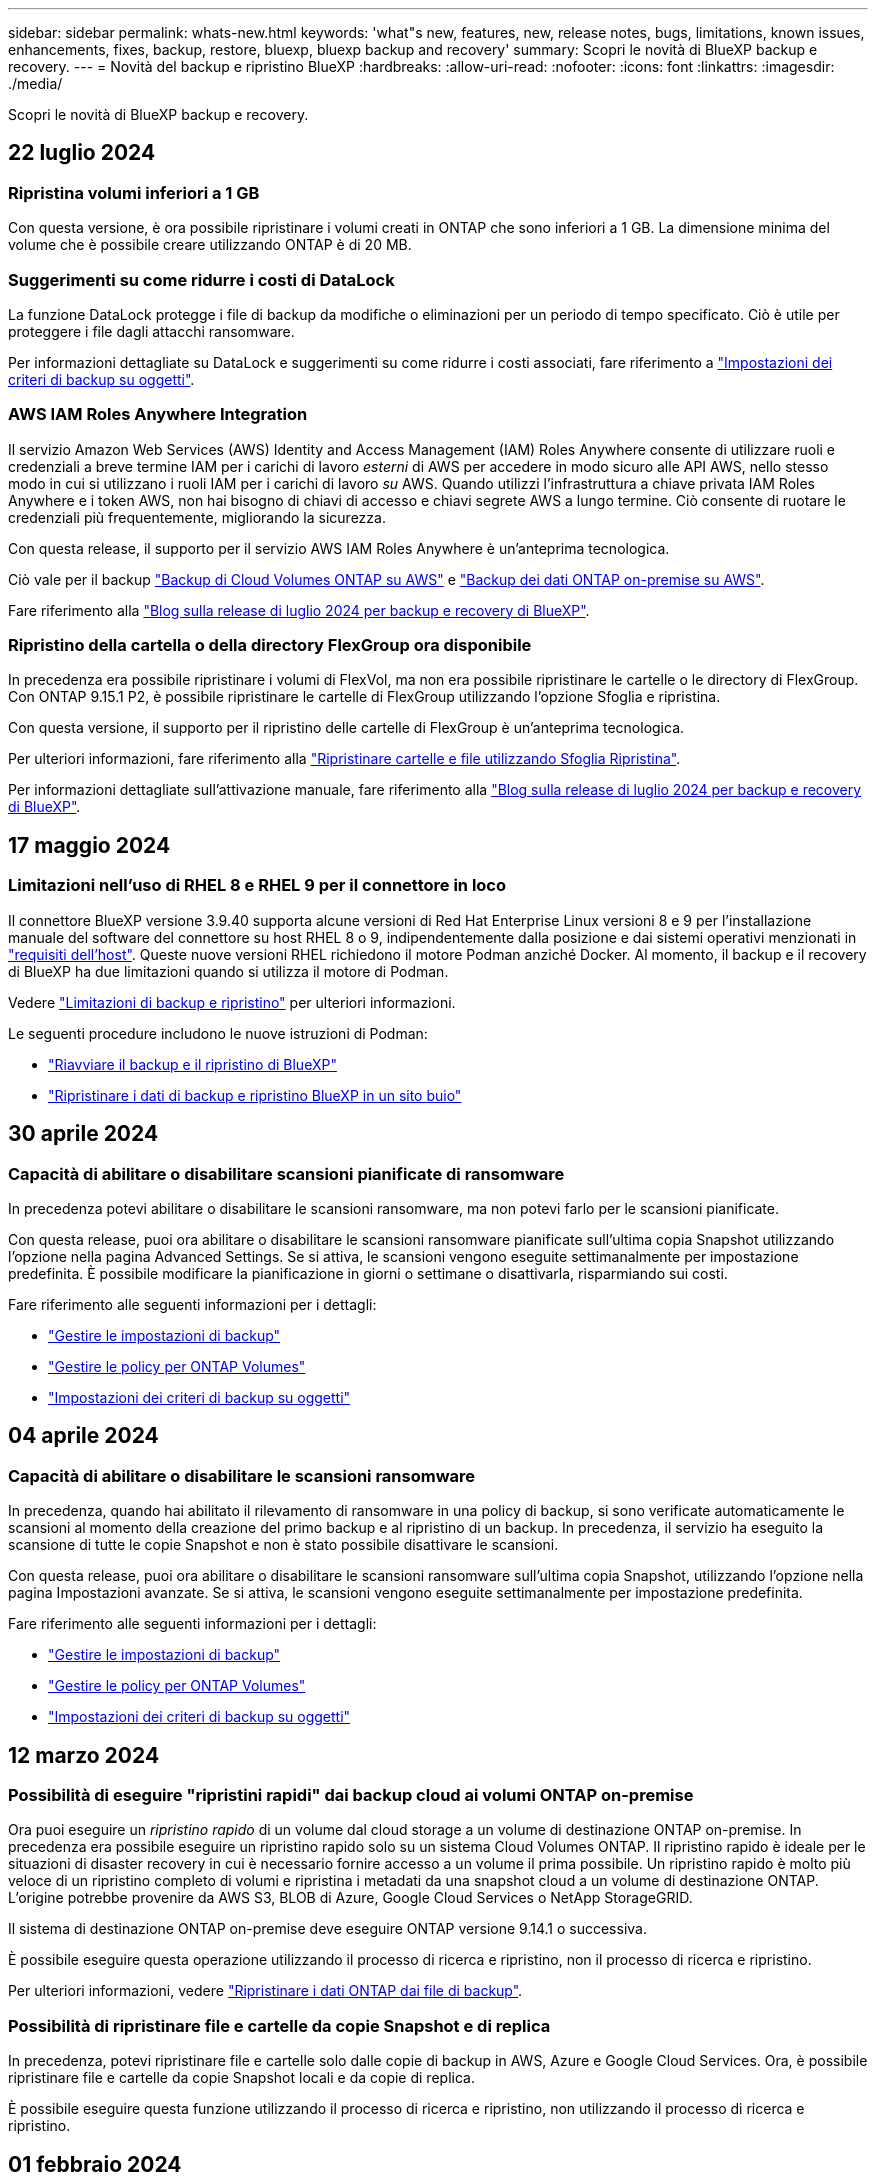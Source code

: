 ---
sidebar: sidebar 
permalink: whats-new.html 
keywords: 'what"s new, features, new, release notes, bugs, limitations, known issues, enhancements, fixes, backup, restore, bluexp, bluexp backup and recovery' 
summary: Scopri le novità di BlueXP backup e recovery. 
---
= Novità del backup e ripristino BlueXP
:hardbreaks:
:allow-uri-read: 
:nofooter: 
:icons: font
:linkattrs: 
:imagesdir: ./media/


[role="lead"]
Scopri le novità di BlueXP backup e recovery.



== 22 luglio 2024



=== Ripristina volumi inferiori a 1 GB

Con questa versione, è ora possibile ripristinare i volumi creati in ONTAP che sono inferiori a 1 GB. La dimensione minima del volume che è possibile creare utilizzando ONTAP è di 20 MB.



=== Suggerimenti su come ridurre i costi di DataLock

La funzione DataLock protegge i file di backup da modifiche o eliminazioni per un periodo di tempo specificato. Ciò è utile per proteggere i file dagli attacchi ransomware.

Per informazioni dettagliate su DataLock e suggerimenti su come ridurre i costi associati, fare riferimento a link:concept-cloud-backup-policies.html["Impostazioni dei criteri di backup su oggetti"].



=== AWS IAM Roles Anywhere Integration

Il servizio Amazon Web Services (AWS) Identity and Access Management (IAM) Roles Anywhere consente di utilizzare ruoli e credenziali a breve termine IAM per i carichi di lavoro _esterni_ di AWS per accedere in modo sicuro alle API AWS, nello stesso modo in cui si utilizzano i ruoli IAM per i carichi di lavoro _su_ AWS. Quando utilizzi l'infrastruttura a chiave privata IAM Roles Anywhere e i token AWS, non hai bisogno di chiavi di accesso e chiavi segrete AWS a lungo termine. Ciò consente di ruotare le credenziali più frequentemente, migliorando la sicurezza.

Con questa release, il supporto per il servizio AWS IAM Roles Anywhere è un'anteprima tecnologica.

Ciò vale per il backup link:task-backup-to-s3.html["Backup di Cloud Volumes ONTAP su AWS"] e link:task-backup-onprem-to-aws.html["Backup dei dati ONTAP on-premise su AWS"].

Fare riferimento alla https://community.netapp.com/t5/Tech-ONTAP-Blogs/BlueXP-Backup-and-Recovery-July-2024-Release/ba-p/453993["Blog sulla release di luglio 2024 per backup e recovery di BlueXP"].



=== Ripristino della cartella o della directory FlexGroup ora disponibile

In precedenza era possibile ripristinare i volumi di FlexVol, ma non era possibile ripristinare le cartelle o le directory di FlexGroup. Con ONTAP 9.15.1 P2, è possibile ripristinare le cartelle di FlexGroup utilizzando l'opzione Sfoglia e ripristina.

Con questa versione, il supporto per il ripristino delle cartelle di FlexGroup è un'anteprima tecnologica.

Per ulteriori informazioni, fare riferimento alla link:task-restore-backups-ontap.html#restore-folders-and-files-using-browse-restore["Ripristinare cartelle e file utilizzando Sfoglia  Ripristina"].

Per informazioni dettagliate sull'attivazione manuale, fare riferimento alla https://community.netapp.com/t5/Tech-ONTAP-Blogs/BlueXP-Backup-and-Recovery-July-2024-Release/ba-p/453993["Blog sulla release di luglio 2024 per backup e recovery di BlueXP"].



== 17 maggio 2024



=== Limitazioni nell'uso di RHEL 8 e RHEL 9 per il connettore in loco

Il connettore BlueXP versione 3.9.40 supporta alcune versioni di Red Hat Enterprise Linux versioni 8 e 9 per l'installazione manuale del software del connettore su host RHEL 8 o 9, indipendentemente dalla posizione e dai sistemi operativi menzionati in https://docs.netapp.com/us-en/bluexp-setup-admin/task-prepare-private-mode.html#step-3-review-host-requirements["requisiti dell'host"^]. Queste nuove versioni RHEL richiedono il motore Podman anziché Docker. Al momento, il backup e il recovery di BlueXP ha due limitazioni quando si utilizza il motore di Podman.

Vedere https://docs.netapp.com/us-en/bluexp-backup-recovery/reference-limitations.html["Limitazioni di backup e ripristino"] per ulteriori informazioni.

Le seguenti procedure includono le nuove istruzioni di Podman:

* https://docs.netapp.com/us-en/bluexp-backup-recovery/reference-restart-backup.html["Riavviare il backup e il ripristino di BlueXP"]
* https://docs.netapp.com/us-en/bluexp-backup-recovery/reference-backup-cbs-db-in-dark-site.html["Ripristinare i dati di backup e ripristino BlueXP in un sito buio"]




== 30 aprile 2024



=== Capacità di abilitare o disabilitare scansioni pianificate di ransomware

In precedenza potevi abilitare o disabilitare le scansioni ransomware, ma non potevi farlo per le scansioni pianificate.

Con questa release, puoi ora abilitare o disabilitare le scansioni ransomware pianificate sull'ultima copia Snapshot utilizzando l'opzione nella pagina Advanced Settings. Se si attiva, le scansioni vengono eseguite settimanalmente per impostazione predefinita. È possibile modificare la pianificazione in giorni o settimane o disattivarla, risparmiando sui costi.

Fare riferimento alle seguenti informazioni per i dettagli:

* https://docs.netapp.com/us-en/bluexp-backup-recovery/task-manage-backup-settings-ontap.html["Gestire le impostazioni di backup"]
* https://docs.netapp.com/us-en/bluexp-backup-recovery/task-create-policies-ontap.html["Gestire le policy per ONTAP Volumes"]
* https://docs.netapp.com/us-en/bluexp-backup-recovery/concept-cloud-backup-policies.html["Impostazioni dei criteri di backup su oggetti"]




== 04 aprile 2024



=== Capacità di abilitare o disabilitare le scansioni ransomware

In precedenza, quando hai abilitato il rilevamento di ransomware in una policy di backup, si sono verificate automaticamente le scansioni al momento della creazione del primo backup e al ripristino di un backup. In precedenza, il servizio ha eseguito la scansione di tutte le copie Snapshot e non è stato possibile disattivare le scansioni.

Con questa release, puoi ora abilitare o disabilitare le scansioni ransomware sull'ultima copia Snapshot, utilizzando l'opzione nella pagina Impostazioni avanzate. Se si attiva, le scansioni vengono eseguite settimanalmente per impostazione predefinita.

Fare riferimento alle seguenti informazioni per i dettagli:

* https://docs.netapp.com/us-en/bluexp-backup-recovery/task-manage-backup-settings-ontap.html["Gestire le impostazioni di backup"]
* https://docs.netapp.com/us-en/bluexp-backup-recovery/task-create-policies-ontap.html["Gestire le policy per ONTAP Volumes"]
* https://docs.netapp.com/us-en/bluexp-backup-recovery/concept-cloud-backup-policies.html["Impostazioni dei criteri di backup su oggetti"]




== 12 marzo 2024



=== Possibilità di eseguire "ripristini rapidi" dai backup cloud ai volumi ONTAP on-premise

Ora puoi eseguire un _ripristino rapido_ di un volume dal cloud storage a un volume di destinazione ONTAP on-premise. In precedenza era possibile eseguire un ripristino rapido solo su un sistema Cloud Volumes ONTAP. Il ripristino rapido è ideale per le situazioni di disaster recovery in cui è necessario fornire accesso a un volume il prima possibile. Un ripristino rapido è molto più veloce di un ripristino completo di volumi e ripristina i metadati da una snapshot cloud a un volume di destinazione ONTAP. L'origine potrebbe provenire da AWS S3, BLOB di Azure, Google Cloud Services o NetApp StorageGRID.

Il sistema di destinazione ONTAP on-premise deve eseguire ONTAP versione 9.14.1 o successiva.

È possibile eseguire questa operazione utilizzando il processo di ricerca e ripristino, non il processo di ricerca e ripristino.

Per ulteriori informazioni, vedere https://docs.netapp.com/us-en/bluexp-backup-recovery/task-restore-backups-ontap.html["Ripristinare i dati ONTAP dai file di backup"].



=== Possibilità di ripristinare file e cartelle da copie Snapshot e di replica

In precedenza, potevi ripristinare file e cartelle solo dalle copie di backup in AWS, Azure e Google Cloud Services. Ora, è possibile ripristinare file e cartelle da copie Snapshot locali e da copie di replica.

È possibile eseguire questa funzione utilizzando il processo di ricerca e ripristino, non utilizzando il processo di ricerca e ripristino.



== 01 febbraio 2024



=== Miglioramenti al backup e recovery di BlueXP per Virtual Machine

* Supporta il ripristino di macchine virtuali in una posizione alternativa
* Supporto per la mancata protezione dei datastore




== 15 dicembre 2023



=== Report disponibili per le copie Snapshot locali e di replica

In precedenza, era possibile generare report solo sulle copie di backup. Adesso puoi creare report sulle copie Snapshot locali e sulle copie Snapshot di replica.

Con questi rapporti, è possibile effettuare le seguenti operazioni:

* Assicurati che i dati critici siano protetti in base alla tua politica organizzativa.
* Accertarsi che i backup siano stati eseguiti correttamente per un gruppo di volumi.
* Offri una prova della protezione sui dati di produzione.


Fare riferimento a. https://docs.netapp.com/us-en/bluexp-backup-recovery/task-report-inventory.html["Report sulla copertura per la data Protection"].



=== Tagging personalizzato disponibile sui volumi per l'ordinamento e il filtraggio

Ora puoi aggiungere tag personalizzati ai volumi a partire da ONTAP 9.13.1 in modo da raggruppare i volumi all'interno e tra gli ambienti di lavoro. In questo modo, puoi ordinare i volumi nelle pagine dell'interfaccia utente di backup e recovery di BlueXP e filtrarli nei report.



=== Backup del catalogo conservati per 30 giorni

In precedenza, Catalog.zip backup venivano conservati per 7 giorni. Ora, sono conservati per 30 giorni.

Fare riferimento a. https://docs.netapp.com/us-en/bluexp-backup-recovery/reference-backup-cbs-db-in-dark-site.html["Ripristina i dati di backup e recovery di BlueXP nei siti oscuri"].



== 23 ottobre 2023



=== creazione del criterio di backup 3-2-1 durante l'attivazione del backup

In precedenza, era necessario creare criteri personalizzati prima di avviare una snapshot, una replica o un backup. Ora puoi creare una policy durante il processo di attivazione del backup utilizzando l'interfaccia utente di backup e recovery di BlueXP.

https://docs.netapp.com/us-en/bluexp-backup-recovery/task-create-policies-ontap.html["Ulteriori informazioni sulle politiche"].



=== Supporto del ripristino rapido on-demand dei volumi ONTAP

Il backup e recovery di BlueXP ora permette di eseguire un "ripristino rapido" di un volume dal cloud storage a un sistema Cloud Volumes ONTAP. Il ripristino rapido è ideale per le situazioni di disaster recovery in cui è necessario fornire accesso a un volume il prima possibile. Un ripristino rapido ripristina i metadati dal file di backup a un volume invece di ripristinare l'intero file di backup.

Il sistema di destinazione Cloud Volumes ONTAP deve eseguire ONTAP versione 9.13.0 o successiva. https://docs.netapp.com/us-en/bluexp-backup-recovery/task-restore-backups-ontap.html["Ulteriori informazioni sul ripristino dei dati"].

Inoltre, il monitoraggio dei processi di backup e ripristino di BlueXP mostra informazioni sullo stato di avanzamento dei processi di ripristino rapido.



=== Supporto per i processi pianificati in Job Monitor

Il monitoraggio del processo di backup e recovery di BlueXP, in precedenza, ha monitorato processi di backup e ripristino pianificati da volume a archivio oggetti, ma non processi di snapshot, replica, backup e ripristino locali pianificati tramite l'interfaccia utente o l'API.

Il monitoraggio dei processi di backup e ripristino di BlueXP include ora i processi pianificati per Snapshot locali, repliche e backup sullo storage a oggetti.

https://docs.netapp.com/us-en/bluexp-backup-recovery/task-monitor-backup-jobs.html["Ulteriori informazioni su Job Monitor aggiornato"].



== 13 ottobre 2023



=== Miglioramenti al backup e ripristino BlueXP per le applicazioni (nativo del cloud)

* Database Microsoft SQL Server
+
** Supporta backup, ripristino e recovery di database Microsoft SQL Server che risiedono in Amazon FSX per NetApp ONTAP
** Tutte le operazioni sono supportate solo tramite API REST.


* Sistemi SAP HANA
+
** Durante l'aggiornamento del sistema, il montaggio e la disinstallazione automatici dei volumi vengono eseguiti utilizzando workflow e non script
** Supporta aggiunta, rimozione, modifica, eliminazione, manutenzione, e l'aggiornamento dell'host plug-in utilizzando l'interfaccia utente






=== Miglioramenti al backup e ripristino BlueXP per le applicazioni (ibrido)

* Supporto del blocco dei dati e della protezione da ransomware
* Supporta lo spostamento dei backup da StorageGRID a Tier di archiviazione
* Supporta il backup dei dati delle applicazioni MongoDB, MySQL e PostgreSQL dai sistemi ONTAP on-premise ad Amazon Web Services, Microsoft Azure, Google Cloud Platform e StorageGRID. È possibile ripristinare i dati quando necessario.




=== Miglioramenti al backup e recovery di BlueXP per Virtual Machine

* Supporto per il modello di distribuzione proxy del connettore




== 11 settembre 2023



=== Nuova gestione delle policy per i dati ONTAP

Questa versione include la possibilità, all'interno dell'interfaccia utente, di creare policy Snapshot personalizzate, policy di replica e policy per i backup sullo storage a oggetti per i dati ONTAP.

https://docs.netapp.com/us-en/bluexp-backup-recovery/task-create-policies-ontap.html["Ulteriori informazioni sulle politiche"].



=== Supporto del ripristino di file e cartelle dai volumi nello storage a oggetti ONTAP S3

In precedenza, non era possibile ripristinare file e cartelle utilizzando la funzione "Sfoglia e ripristina" quando veniva eseguito il backup dei volumi nello storage a oggetti ONTAP S3. Questa versione elimina tale restrizione.

https://docs.netapp.com/us-en/bluexp-backup-recovery/task-restore-backups-ontap.html["Ulteriori informazioni sul ripristino dei dati"].



=== Possibilità di archiviare immediatamente i dati di backup invece della prima scrittura su storage standard

Ora puoi inviare immediatamente i file di backup allo storage di archiviazione invece di scrivere i dati su un cloud storage standard. Ciò risulta particolarmente utile per gli utenti che raramente hanno bisogno di accedere ai dati da backup del cloud o per gli utenti che stanno sostituendo un ambiente di backup su nastro.



=== Supporto aggiuntivo per il backup e il ripristino di volumi SnapLock

Il backup e ripristino ora può eseguire il backup dei volumi FlexVol e FlexGroup configurati utilizzando le modalità SnapLock Compliance o SnapLock Enterprise Protection. Per supportare questo tipo di supporto, i cluster devono eseguire ONTAP 9,14 o versione successiva. Il backup dei volumi FlexVol utilizzando la modalità SnapLock Enterprise è supportato a partire dalla versione ONTAP 9.11.1. Le release precedenti di ONTAP non supportano il backup di volumi di protezione SnapLock.

https://docs.netapp.com/us-en/bluexp-backup-recovery/concept-ontap-backup-to-cloud.html["Scopri di più sulla protezione dei dati di ONTAP"].



== 1 agosto 2023

[IMPORTANT]
====
* A causa di un importante miglioramento della sicurezza, il connettore ora richiede l'accesso a Internet outbound a un endpoint aggiuntivo per gestire le risorse di backup e ripristino all'interno dell'ambiente cloud pubblico. Se questo endpoint non è stato aggiunto all'elenco "consentito" del firewall, nell'interfaccia utente viene visualizzato un errore relativo a "Servizio non disponibile" o "Impossibile determinare lo stato del servizio":
+
\https://netapp-cloud-account.auth0.com

* Quando utilizzi il pacchetto "CVO Professional" per integrare backup e recovery di Cloud Volumes ONTAP e BlueXP, è necessaria un'iscrizione PAYGO per backup e recovery. Questo non era necessario in passato. Non verranno addebitati costi per l'abbonamento di backup e recovery ai sistemi Cloud Volumes ONTAP idonei, tuttavia tali costi sono necessari durante la configurazione del backup su nuovi volumi.


====


=== È stato aggiunto il supporto per il backup dei volumi nei bucket su sistemi ONTAP S3-configurati

Ora puoi utilizzare un sistema ONTAP che è stato configurato per Simple Storage Service (S3) per eseguire il backup dei volumi nello storage a oggetti. Questo è supportato sia per i sistemi ONTAP on-premise che per i sistemi Cloud Volumes ONTAP. Questa configurazione è supportata in implementazioni cloud e in sedi interne senza accesso a Internet (distribuzione in modalità "privata").

https://docs.netapp.com/us-en/bluexp-backup-recovery/task-backup-onprem-to-ontap-s3.html["Scopri di più"].



=== Ora è possibile includere le istantanee esistenti da un volume protetto nei file di backup

In passato, era possibile includere copie Snapshot esistenti dai volumi in lettura e scrittura del file di backup iniziale nello storage a oggetti (invece di iniziare con la copia Snapshot più recente). Le copie Snapshot esistenti da volumi di sola lettura (volumi di data Protection) non sono state incluse nel file di backup. Ora puoi scegliere di includere copie Snapshot meno recenti nel file di backup per i volumi "DP".

La procedura guidata di backup visualizza un prompt alla fine della procedura di backup in cui è possibile selezionare queste "istantanee esistenti".



=== Il backup e recovery di BlueXP non supporta più il backup automatico dei volumi aggiunti in futuro

In precedenza era possibile selezionare una casella della procedura guidata di backup per applicare il criterio di backup selezionato a tutti i volumi futuri aggiunti al cluster. Questa funzione è stata rimossa in base al feedback dell'utente e alla mancanza di utilizzo di questa funzione. Sarà necessario abilitare manualmente i backup per tutti i nuovi volumi aggiunti al cluster.



=== La pagina monitoraggio processi è stata aggiornata con nuove funzioni

La pagina Job Monitoring fornisce ora ulteriori informazioni relative alla strategia di backup 3-2-1. Il servizio fornisce inoltre notifiche di avviso aggiuntive relative alla strategia di backup.

Il filtro del tipo "ciclo di vita di backup" è stato rinominato "conservazione". Utilizzare questo filtro per tenere traccia del ciclo di vita del backup e per identificare la scadenza di tutte le copie di backup. Il tipo di lavoro "conservazione" acquisisce tutti i processi di eliminazione Snapshot avviati su un volume protetto dal backup e recovery di BlueXP.

https://docs.netapp.com/us-en/bluexp-backup-recovery/task-monitor-backup-jobs.html["Ulteriori informazioni su Job Monitor aggiornato"].



== 6 luglio 2023



=== Il backup e ripristino di BlueXP include ora la possibilità di pianificare e creare copie Snapshot e volumi replicati

Il backup e ripristino BlueXP consente ora di implementare una strategia 3-2-1 in cui è possibile avere 3 copie dei dati di origine su 2 sistemi storage diversi e 1 copia nel cloud. Dopo l'attivazione, si avrà a disposizione:

* Copia Snapshot del volume sul sistema di origine
* Volume replicato su un sistema storage diverso
* Backup del volume nello storage a oggetti


https://docs.netapp.com/us-en/bluexp-backup-recovery/concept-protection-journey.html["Scopri di più sulle nuove funzionalità di backup e ripristino a spettro completo"].

Questa nuova funzionalità si applica anche alle operazioni di recovery. È possibile eseguire operazioni di ripristino da una copia Snapshot, da un volume replicato o da un file di backup nel cloud. In questo modo è possibile scegliere il file di backup che soddisfa i requisiti di ripristino, inclusi costi e velocità di ripristino.

Si noti che questa nuova funzionalità e l'interfaccia utente sono supportate solo per i cluster che eseguono ONTAP 9.8 o versione successiva. Se il cluster dispone di una versione precedente del software, è possibile continuare a utilizzare la versione precedente di backup e ripristino di BlueXP. Tuttavia, si consiglia di eseguire l'aggiornamento a una versione supportata di ONTAP per ottenere le funzionalità e le funzionalità più recenti. Per continuare a utilizzare la versione precedente del software, attenersi alla seguente procedura:

. Dalla scheda *Volumes* (volumi), selezionare *Backup Settings* (Impostazioni di backup).
. Dalla pagina _Backup Settings_, fare clic sul pulsante di opzione *Visualizza la versione precedente di backup e ripristino di BlueXP*.
+
Quindi, puoi gestire i cluster meno recenti utilizzando la versione precedente del software.





=== Possibilità di creare un container di storage per il backup sullo storage a oggetti

Per impostazione predefinita, quando si creano file di backup nello storage a oggetti, il servizio di backup e ripristino crea i bucket nello storage a oggetti. È possibile creare autonomamente i bucket se si desidera utilizzare un determinato nome o assegnare proprietà speciali. Se si desidera creare un bucket personalizzato, è necessario crearlo prima di avviare l'attivazione guidata. https://docs.netapp.com/us-en/bluexp-backup-recovery/concept-protection-journey.html#do-you-want-to-create-your-own-object-storage-container["Scopri come creare i bucket di storage a oggetti"].

Questa funzionalità non è attualmente supportata quando si creano file di backup su sistemi StorageGRID.



== 04 luglio 2023



=== Miglioramenti al backup e ripristino BlueXP per le applicazioni (nativo del cloud)

* Sistemi SAP HANA
+
** Supporta il ripristino di connessione e copia di volumi non dati e volumi non dati globali con protezione secondaria Azure NetApp Files


* Database Oracle
+
** Supporta il ripristino dei database Oracle su Azure NetApp Files in una posizione alternativa
** Supporta la catalogazione di Oracle Recovery Manager (RMAN) dei backup dei database Oracle su Azure NetApp Files
** Consente di impostare l'host del database in modalità di manutenzione per eseguire le attività di manutenzione






=== Miglioramenti al backup e ripristino BlueXP per le applicazioni (ibrido)

* Supporta il ripristino in una posizione alternativa
* Consente di montare backup di database Oracle
* Supporta lo spostamento dei backup da GCP a Tier di archiviazione




=== Miglioramenti al backup e ripristino BlueXP per macchine virtuali (ibrido)

* Supporta la protezione di datastore di tipo NFS e VMFS
* Consente di annullare la registrazione del plug-in SnapCenter per l'host VMware vSphere
* Supporta il refresh e il rilevamento di datastore e backup più recenti




== 5 giugno 2023



=== È possibile eseguire il backup e la protezione dei volumi FlexGroup utilizzando DataLock e la protezione ransomware

I criteri di backup per i volumi FlexGroup possono ora utilizzare la protezione DataLock e ransomware quando il cluster esegue ONTAP 9.13.1 o superiore.



=== Nuove funzionalità di reporting

È ora disponibile una scheda Report in cui è possibile generare un report di Backup Inventory, che include tutti i backup per un account specifico, un ambiente di lavoro o un inventario SVM. È inoltre possibile creare un report Data Protection Job Activity, che fornisce informazioni sulle operazioni di Snapshot, backup, clonazione e ripristino che possono essere utili per il monitoraggio dei contratti di servizio. Fare riferimento a. https://docs.netapp.com/us-en/bluexp-backup-recovery/task-report-inventory.html["Report sulla copertura per la data Protection"].



=== Miglioramenti di Job Monitor

È ora possibile rivedere il _ciclo di vita del backup_ come tipo di lavoro nella pagina Job Monitor, per tenere traccia dell'intero ciclo di vita del backup. È inoltre possibile visualizzare i dettagli di tutte le operazioni nella timeline di BlueXP. Fare riferimento a. https://docs.netapp.com/us-en/bluexp-backup-recovery/task-monitor-backup-jobs.html["Monitorare lo stato dei processi di backup e ripristino"].



=== Avviso di notifica aggiuntivo per etichette di policy non corrispondenti

È stato aggiunto un nuovo avviso di backup: "I file di backup non sono stati creati perché le etichette dei criteri Snapshot non corrispondono". Se la _label_ definita in un criterio di backup non ha un'etichetta _corrispondente_ nel criterio Snapshot, non verrà creato alcun file di backup. Per aggiungere l'etichetta mancante al criterio Snapshot del volume, è necessario utilizzare Gestione di sistema o l'interfaccia utente di ONTAP.

https://docs.netapp.com/us-en/bluexp-backup-recovery/task-monitor-backup-jobs.html#review-backup-and-restore-alerts-in-the-bluexp-notification-center["Esaminare tutti gli avvisi che il backup e ripristino BlueXP può inviare"].



=== Backup automatico dei file critici di backup e ripristino BlueXP in siti bui

Quando si utilizza il backup e ripristino BlueXP in un sito senza accesso a Internet, noto come implementazione in "modalità privata", le informazioni di backup e ripristino di BlueXP vengono memorizzate solo sul sistema di connessione locale. Questa nuova funzionalità esegue automaticamente il backup dei dati critici di backup e ripristino di BlueXP su un bucket del sistema StorageGRID connesso, in modo da poter ripristinare questi dati su un nuovo connettore, se necessario. https://docs.netapp.com/us-en/bluexp-backup-recovery/reference-backup-cbs-db-in-dark-site.html["Scopri di più"]



== 8 maggio 2023



=== Le operazioni di ripristino a livello di cartella sono ora supportate dallo storage di archiviazione e dai backup bloccati

Se un file di backup è stato configurato con la protezione DataLock & ransomware o se il file di backup risiede nello storage di archiviazione, ora le operazioni di ripristino a livello di cartella sono supportate se il cluster esegue ONTAP 9.13.1 o superiore.



=== Le chiavi gestite dal cliente per più aree e progetti sono supportate quando si esegue il backup dei volumi su Google Cloud

Ora puoi scegliere un bucket che si trova in un progetto diverso rispetto al progetto delle chiavi di crittografia gestite dal cliente (CMEK). https://docs.netapp.com/us-en/bluexp-backup-recovery/task-backup-onprem-to-gcp.html#preparing-google-cloud-storage-for-backups["Scopri di più sulla configurazione delle tue chiavi di crittografia gestite dal cliente"].



=== Le regioni AWS China sono ora supportate per i file di backup

Le regioni AWS China Pechino (cn-North-1) e Ningxia (cn-Nordovest-1) sono ora supportate come destinazioni per i file di backup se il cluster esegue ONTAP 9.12.1 o superiore.

Si noti che i criteri IAM assegnati al connettore BlueXP devono modificare il nome risorsa AWS "arn" in tutte le sezioni _Resource_ da "aws" a "aws-cn", ad esempio "arn:aws-cn:s3:::netapp-backup-*". Vedere https://docs.netapp.com/us-en/bluexp-backup-recovery/task-backup-to-s3.html["Backup dei dati Cloud Volumes ONTAP su Amazon S3"] e. https://docs.netapp.com/us-en/bluexp-backup-recovery/task-backup-onprem-to-aws.html["Backup dei dati ONTAP on-premise su Amazon S3"] per ulteriori informazioni.



=== Miglioramenti di Job Monitor

I processi avviati dal sistema, come le operazioni di backup in corso, sono ora disponibili nella scheda *monitoraggio del processo* per i sistemi ONTAP on-premise che eseguono ONTAP 9.13.1 o versione successiva. Le versioni precedenti di ONTAP visualizzano solo i processi avviati dall'utente.



== 14 aprile 2023



=== Miglioramenti al backup e ripristino BlueXP per le applicazioni (nativo del cloud)

* Database SAP HANA
+
** Supporta l'aggiornamento del sistema basato su script
** Supporta Single-file-Snapshot-Restore se è configurato il backup Azure NetApp Files
** Supporta l'upgrade del plug-in


* Database Oracle
+
** Miglioramenti all'implementazione del plug-in attraverso la semplificazione della configurazione utente sudo non root
** Supporta l'upgrade del plug-in
** Supporta il rilevamento automatico e la protezione basata su policy dei database Oracle su Azure NetApp Files
** Supporta il ripristino del database Oracle nella posizione originale con ripristino granulare






=== Miglioramenti al backup e ripristino BlueXP per le applicazioni (ibrido)

* Il backup e ripristino BlueXP per le applicazioni (ibrido) è basato sul piano di controllo SaaS
* Sono state modificate le API REST ibride per allinearle alle API native del cloud.
* Supporta la notifica via email




== 4 aprile 2023



=== Possibilità di eseguire il backup dei dati nel cloud dai sistemi Cloud Volumes ONTAP in modalità "limitata"

Ora è possibile eseguire il backup dei dati dai sistemi Cloud Volumes ONTAP installati nelle aree commerciali AWS, Azure e GCP in "modalità limitata". Ciò richiede l'installazione del connettore nella regione commerciale "limitata". https://docs.netapp.com/us-en/bluexp-setup-admin/concept-modes.html["Scopri di più sulle modalità di implementazione di BlueXP"^]. Vedere https://docs.netapp.com/us-en/bluexp-backup-recovery/task-backup-to-s3.html["Backup dei dati Cloud Volumes ONTAP su Amazon S3"] e. https://docs.netapp.com/us-en/bluexp-backup-recovery/task-backup-to-azure.html["Backup dei dati Cloud Volumes ONTAP in Azure Blob"].



=== Possibilità di eseguire il backup dei volumi ONTAP on-premise su ONTAP S3 utilizzando l'API

Le nuove funzionalità delle API consentono di eseguire il backup delle snapshot dei volumi in ONTAP S3 utilizzando il backup e ripristino BlueXP. Questa funzionalità è attualmente disponibile solo per i sistemi ONTAP on-premise. Per istruzioni dettagliate, consulta il blog https://community.netapp.com/t5/Tech-ONTAP-Blogs/BlueXP-Backup-and-Recovery-Feature-Blog-April-23-Updates/ba-p/443075#toc-hId--846533830["Integrazione con ONTAP S3 come destinazione"^].



=== Possibilità di modificare l'aspetto della ridondanza di zona dell'account di storage Azure da LRS a ZRS

Quando si creano backup dai sistemi Cloud Volumes ONTAP allo storage Azure, per impostazione predefinita, il backup e ripristino BlueXP esegue il provisioning del container Blob con ridondanza locale (LRS) per l'ottimizzazione dei costi. È possibile modificare questa impostazione in ZRS (zone Redundancy) se si desidera che i dati vengano replicati tra zone diverse. Consultare le istruzioni Microsoft per https://learn.microsoft.com/en-us/azure/storage/common/redundancy-migration?tabs=portal["modifica della modalità di replica dell'account storage"^].



=== Miglioramenti di Job Monitor

* Sia le operazioni di backup e ripristino avviate dall'utente dall'interfaccia utente e dall'API di backup e ripristino di BlueXP, sia i processi avviati dal sistema, come le operazioni di backup in corso, sono ora disponibili nella scheda *monitoraggio del processo* per i sistemi Cloud Volumes ONTAP che eseguono ONTAP 9.13.0 o versione successiva. Le versioni precedenti di ONTAP visualizzano solo i processi avviati dall'utente.
* Oltre a poter scaricare un file CSV per la creazione di report su tutti i lavori, ora è possibile scaricare un file JSON per un singolo lavoro e visualizzarne i dettagli. https://docs.netapp.com/us-en/bluexp-backup-recovery/task-monitor-backup-jobs.html#download-job-monitoring-results-as-a-report["Scopri di più"].
* Sono stati aggiunti due nuovi avvisi relativi al processo di backup: "Errore del processo pianificato" e "il processo di ripristino viene completato ma con avvisi". https://docs.netapp.com/us-en/bluexp-backup-recovery/task-monitor-backup-jobs.html#review-backup-and-restore-alerts-in-the-bluexp-notification-center["Esaminare tutti gli avvisi che il backup e ripristino BlueXP può inviare"].




== 9 marzo 2023



=== Le operazioni di ripristino a livello di cartella ora includono tutte le sottocartelle e i file

In passato, quando si ripristinava una cartella, venivano ripristinati solo i file di tale cartella, senza alcuna sottocartella o file di sottocartelle. Ora, se si utilizza ONTAP 9.13.0 o versione successiva, vengono ripristinate tutte le sottocartelle e i file nella cartella selezionata. Ciò consente di risparmiare molto tempo e denaro nei casi in cui si dispone di più cartelle nidificate in una cartella di primo livello.



=== Capacità di eseguire il backup dei dati dai sistemi Cloud Volumes ONTAP nei siti con una connettività in uscita limitata

Ora puoi eseguire il backup dei dati dai sistemi Cloud Volumes ONTAP installati nelle aree commerciali di AWS e Azure su Amazon S3 o Azure Blob. Questo richiede che il connettore venga installato in "modalità limitata" su un host Linux nella regione commerciale e che venga installato anche il sistema Cloud Volumes ONTAP. Vedere https://docs.netapp.com/us-en/bluexp-backup-recovery/task-backup-to-s3.html["Backup dei dati Cloud Volumes ONTAP su Amazon S3"] e. https://docs.netapp.com/us-en/bluexp-backup-recovery/task-backup-to-azure.html["Backup dei dati Cloud Volumes ONTAP in Azure Blob"].



=== Miglioramenti multipli di Job Monitor

* La pagina Job Monitoring ha aggiunto un filtro avanzato che consente di cercare i processi di backup e ripristino in base al tempo, al carico di lavoro (volumi, applicazioni, macchine virtuali o Kubernetes), Tipo di lavoro, stato, ambiente di lavoro e VM di storage. È anche possibile inserire testo libero per cercare qualsiasi risorsa, ad esempio "application_3".  https://docs.netapp.com/us-en/bluexp-backup-recovery/task-monitor-backup-jobs.html#searching-and-filtering-the-list-of-jobs["Scopri come utilizzare i filtri avanzati"].
* Sia le operazioni di backup e ripristino avviate dall'utente dall'interfaccia utente e dall'API di backup e ripristino di BlueXP, sia i processi avviati dal sistema, come le operazioni di backup in corso, sono ora disponibili nella scheda *monitoraggio del processo* per i sistemi Cloud Volumes ONTAP che eseguono ONTAP 9.13.0 o versione successiva. Le versioni precedenti dei sistemi Cloud Volumes ONTAP e dei sistemi ONTAP on-premise visualizzano solo i processi avviati dall'utente.




== 6 febbraio 2023



=== Possibilità di spostare i file di backup meno recenti nello storage di archiviazione Azure dai sistemi StorageGRID

Ora puoi eseguire il tiering dei file di backup più vecchi dai sistemi StorageGRID allo storage di archiviazione in Azure. Ciò consente di liberare spazio sui sistemi StorageGRID e di risparmiare denaro utilizzando una classe di storage economica per i file di backup meno recenti.

Questa funzionalità è disponibile se il cluster on-premise utilizza ONTAP 9.12.1 o versione successiva e il sistema StorageGRID utilizza 11.4 o versione successiva. https://docs.netapp.com/us-en/bluexp-backup-recovery/task-backup-onprem-private-cloud.html#preparing-to-archive-older-backup-files-to-public-cloud-storage["Scopri di più qui"^].



=== La protezione DataLock e ransomware può essere configurata per i file di backup in Azure Blob

DataLock e ransomware Protection sono ora supportati per i file di backup memorizzati in Azure Blob. Se il sistema Cloud Volumes ONTAP o on-premise ONTAP utilizza ONTAP 9.12.1 o versione successiva, è ora possibile bloccare i file di backup ed eseguirne la scansione per rilevare eventuali ransomware. https://docs.netapp.com/us-en/bluexp-backup-recovery/concept-cloud-backup-policies.html#datalock-and-ransomware-protection["Scopri di più su come proteggere i backup utilizzando DataLock e la protezione ransomware"^].



=== Miglioramenti del volume FlexGroup di backup e ripristino

* È ora possibile scegliere più aggregati durante il ripristino di un volume FlexGroup. Nell'ultima release è possibile selezionare solo un singolo aggregato.
* Il ripristino del volume FlexGroup è ora supportato sui sistemi Cloud Volumes ONTAP. Nell'ultima release è possibile eseguire il ripristino solo su sistemi ONTAP on-premise.




=== I sistemi Cloud Volumes ONTAP possono spostare i backup meno recenti nello storage di Google Archives

I file di backup vengono creati inizialmente nella classe di storage Google Standard. Ora è possibile utilizzare il backup e il ripristino BlueXP per eseguire il tiering dei backup più vecchi sullo storage Google Archive per un'ulteriore ottimizzazione dei costi. L'ultima release supportava questa funzionalità solo con cluster ONTAP on-premise, ora sono supportati i sistemi Cloud Volumes ONTAP implementati in Google Cloud.



=== Le operazioni di ripristino del volume consentono ora di selezionare la SVM in cui si desidera ripristinare i dati del volume

Ora ripristini i dati dei volumi su diverse macchine virtuali dello storage nei cluster ONTAP. In passato non era possibile scegliere la VM di storage.



=== Supporto migliorato per i volumi nelle configurazioni MetroCluster

Quando si utilizza ONTAP 9.12.1 GA o superiore, il backup è ora supportato quando si è connessi al sistema primario in una configurazione MetroCluster. L'intera configurazione di backup viene trasferita al sistema secondario in modo che i backup nel cloud continuino automaticamente dopo lo switchover.

https://docs.netapp.com/us-en/bluexp-backup-recovery/concept-ontap-backup-to-cloud.html#backup-limitations["Per ulteriori informazioni, vedere limitazioni del backup"].



== 9 gennaio 2023



=== Possibilità di spostare i file di backup meno recenti nello storage di archiviazione AWS S3 dai sistemi StorageGRID

Ora è possibile eseguire il tiering dei file di backup più vecchi dai sistemi StorageGRID allo storage di archiviazione in AWS S3. Ciò consente di liberare spazio sui sistemi StorageGRID e di risparmiare denaro utilizzando una classe di storage economica per i file di backup meno recenti. È possibile scegliere di eseguire il Tier dei backup nello storage AWS S3 Glacier o S3 Glacier Deep Archive.

Questa funzionalità è disponibile se il cluster on-premise utilizza ONTAP 9.12.1 o versione successiva e il sistema StorageGRID utilizza 11.3 o versione successiva. https://docs.netapp.com/us-en/bluexp-backup-recovery/task-backup-onprem-private-cloud.html#preparing-to-archive-older-backup-files-to-public-cloud-storage["Scopri di più qui"].



=== Possibilità di selezionare le chiavi gestite dal cliente per la crittografia dei dati su Google Cloud

Quando si esegue il backup dei dati dai sistemi ONTAP su Google Cloud Storage, è ora possibile selezionare le proprie chiavi gestite dal cliente per la crittografia dei dati nella procedura guidata di attivazione invece di utilizzare le chiavi di crittografia predefinite gestite da Google. Devi solo configurare le chiavi di crittografia gestite dal cliente in Google, quindi inserire i dettagli durante l'attivazione del backup e ripristino BlueXP.



=== Il ruolo "Storage Admin" non è più necessario per l'account del servizio per creare backup in Google Cloud Storage

Nelle versioni precedenti, il ruolo "Storage Admin" era richiesto per l'account del servizio che consente il backup e il ripristino BlueXP per accedere ai bucket di storage Google Cloud. Ora è possibile creare un ruolo personalizzato con un set ridotto di autorizzazioni da assegnare all'account del servizio. https://docs.netapp.com/us-en/bluexp-backup-recovery/task-backup-onprem-to-gcp.html#preparing-google-cloud-storage-for-backups["Scopri come preparare il tuo Google Cloud Storage per i backup"].



=== È stato aggiunto il supporto per il ripristino dei dati utilizzando Search & Restore nei siti senza accesso a Internet

Se si esegue il backup dei dati da un cluster ONTAP on-premise a StorageGRID in un sito senza accesso a Internet, noto anche come sito oscuro o offline, è ora possibile utilizzare l'opzione Cerca e ripristina per ripristinare i dati, se necessario. Questa funzionalità richiede l'implementazione di BlueXP Connector (versione 3.9.25 o superiore) nel sito offline.

https://docs.netapp.com/us-en/bluexp-backup-recovery/task-restore-backups-ontap.html#restoring-ontap-data-using-search-restore["Scopri come ripristinare i dati ONTAP utilizzando Cerca  Ripristina"].
https://docs.netapp.com/us-en/bluexp-setup-admin/task-quick-start-private-mode.html["Scopri come installare il connettore nel tuo sito offline"].



=== Possibilità di scaricare la pagina dei risultati di Job Monitoring come report .csv

Dopo aver filtrato la pagina Job Monitoring per visualizzare i lavori e le azioni a cui si è interessati, è possibile generare e scaricare un file .csv di tali dati. Quindi, è possibile analizzare le informazioni o inviare il report ad altre persone della propria organizzazione. https://docs.netapp.com/us-en/bluexp-backup-recovery/task-monitor-backup-jobs.html#download-job-monitoring-results-as-a-report["Scopri come generare un report di monitoraggio dei processi"].



== 19 dicembre 2022



=== Miglioramenti al Cloud Backup per le applicazioni

* Database SAP HANA
+
** Supporta il backup e il ripristino basati su policy dei database SAP HANA residenti su Azure NetApp Files
** Supporta policy personalizzate


* Database Oracle
+
** Aggiungere host e implementare il plug-in automaticamente
** Supporta policy personalizzate
** Supporta backup, ripristino e clone basati su policy di database Oracle residenti su Cloud Volumes ONTAP
** Supporta il backup e il ripristino basati su policy dei database Oracle residenti su Amazon FSX per NetApp ONTAP
** Supporta il ripristino dei database Oracle utilizzando il metodo Connect-and-copy
** Supporta Oracle 21c
** Supporta la clonazione del database Oracle nativo nel cloud






=== Miglioramenti al Cloud Backup per macchine virtuali

* Macchine virtuali
+
** Eseguire il backup delle macchine virtuali dallo storage secondario on-premise
** Supporta policy personalizzate
** Supporta Google Cloud Platform (GCP) per il backup di uno o più datastore
** Supporta lo storage cloud a basso costo come Glacier, Deep Glacier e Azure Archive






== 6 dicembre 2022



=== Modifiche richieste all'endpoint di accesso a Internet in uscita del connettore

A causa di una modifica nel Cloud Backup, è necessario modificare i seguenti endpoint del connettore per un'operazione di backup cloud corretta:

[cols="50,50"]
|===
| Vecchio endpoint | Nuovo endpoint 


| https://cloudmanager.cloud.netapp.com | https://api.bluexp.netapp.com 


| https://*.cloudmanager.cloud.netapp.com | https://*.api.bluexp.netapp.com 
|===
Consulta l'elenco completo degli endpoint per il https://docs.netapp.com/us-en/bluexp-setup-admin/task-set-up-networking-aws.html#outbound-internet-access["AWS"^], https://docs.netapp.com/us-en/bluexp-setup-admin/task-set-up-networking-google.html#outbound-internet-access["Google Cloud"^], o. https://docs.netapp.com/us-en/bluexp-setup-admin/task-set-up-networking-azure.html#outbound-internet-access["Azure"^] ambiente cloud.



=== Supporto per la selezione della classe di storage Google Archival nell'interfaccia utente

I file di backup vengono creati inizialmente nella classe di storage Google Standard. Ora puoi utilizzare l'interfaccia utente di Cloud Backup per eseguire il tiering dei backup più vecchi sullo storage di Google Archive dopo un certo numero di giorni per un'ulteriore ottimizzazione dei costi.

Questa funzionalità è attualmente supportata per i cluster ONTAP on-premise che utilizzano ONTAP 9.12.1 o versione successiva. Attualmente non è disponibile per i sistemi Cloud Volumes ONTAP.



=== Supporto per FlexGroup Volumes

Cloud Backup ora supporta il backup e il ripristino dei volumi FlexGroup. Quando utilizzi ONTAP 9.12.1 o superiore, puoi eseguire il backup dei volumi FlexGroup su cloud storage pubblico e privato. Se si dispone di ambienti di lavoro che includono volumi FlexVol e FlexGroup, una volta aggiornato il software ONTAP, è possibile eseguire il backup di qualsiasi volume FlexGroup su tali sistemi.

https://docs.netapp.com/us-en/bluexp-backup-recovery/concept-ontap-backup-to-cloud.html#supported-volumes["Consulta l'elenco completo dei tipi di volume supportati"].



=== Possibilità di ripristinare i dati dai backup su un aggregato specifico nei sistemi Cloud Volumes ONTAP

Nelle versioni precedenti era possibile selezionare l'aggregato solo quando si ripristinano i dati su sistemi ONTAP on-premise. Questa funzionalità ora funziona quando si ripristinano i dati sui sistemi Cloud Volumes ONTAP.



== 2 novembre 2022



=== Possibilità di esportare copie Snapshot meno recenti nei file di backup di riferimento

Se nell'ambiente di lavoro sono presenti copie Snapshot locali per volumi che corrispondono alle etichette della pianificazione di backup (ad esempio, giornaliere, settimanali, ecc.), è possibile esportare tali snapshot cronologici nello storage a oggetti come file di backup. Ciò consente di inizializzare i backup nel cloud spostando le copie snapshot meno recenti nella copia di backup di riferimento.

Questa opzione è disponibile quando si attiva Cloud Backup per gli ambienti di lavoro. Questa impostazione può essere modificata anche in un secondo momento in https://docs.netapp.com/us-en/bluexp-backup-recovery/task-manage-backup-settings-ontap.html["Pagina Advanced Settings (Impostazioni avanzate)"].



=== Cloud Backup può ora essere utilizzato per l'archiviazione di volumi non più necessari sul sistema di origine

Ora è possibile eliminare la relazione di backup per un volume. Questo offre un meccanismo di archiviazione se si desidera interrompere la creazione di nuovi file di backup ed eliminare il volume di origine, conservando tutti i file di backup esistenti. Ciò consente di ripristinare il volume dal file di backup in futuro, se necessario, liberando spazio dal sistema di storage di origine. https://docs.netapp.com/us-en/bluexp-backup-recovery/task-manage-backups-ontap.html#deleting-volume-backup-relationships["Scopri come"].



=== È stato aggiunto il supporto per ricevere gli avvisi Cloud Backup tramite e-mail e nel Centro notifiche

Cloud Backup è stato integrato nel servizio di notifica BlueXP. È possibile visualizzare le notifiche di Cloud Backup facendo clic sulla campana di notifica nella barra dei menu di BlueXP. È inoltre possibile configurare BlueXP per inviare notifiche via email come avvisi, in modo da essere informati di importanti attività del sistema anche quando non si è connessi al sistema. L'e-mail può essere inviata a tutti i destinatari che devono essere a conoscenza dell'attività di backup e ripristino. https://docs.netapp.com/us-en/bluexp-backup-recovery/task-monitor-backup-jobs.html#use-the-job-monitor-to-view-backup-and-restore-job-status["Scopri come"].



=== La nuova pagina Advanced Settings (Impostazioni avanzate) consente di modificare le impostazioni di backup a livello di cluster

Questa nuova pagina consente di modificare molte impostazioni di backup a livello di cluster impostate durante l'attivazione del backup cloud per ciascun sistema ONTAP. È inoltre possibile modificare alcune impostazioni applicate come impostazioni di backup predefinite. Il set completo di impostazioni di backup che è possibile modificare comprende:

* Le chiavi di storage che danno al sistema ONTAP l'autorizzazione ad accedere allo storage a oggetti
* Larghezza di banda della rete allocata per caricare i backup nello storage a oggetti
* L'impostazione (e il criterio) di backup automatico per i volumi futuri
* Classe di storage di archiviazione (solo AWS)
* Se le copie Snapshot storiche sono incluse nei file di backup di riferimento iniziali
* Se le istantanee "annuali" vengono rimosse dal sistema di origine
* Spazio IP ONTAP connesso allo storage a oggetti (in caso di selezione errata durante l'attivazione)


https://docs.netapp.com/us-en/bluexp-backup-recovery/task-manage-backup-settings-ontap.html["Scopri di più sulla gestione delle impostazioni di backup a livello di cluster"].



=== Ora è possibile ripristinare i file di backup utilizzando Search & Restore quando si utilizza un connettore on-premise

Nella release precedente, è stato aggiunto il supporto per la creazione di file di backup nel cloud pubblico quando il connettore viene distribuito nelle vostre sedi. In questa versione, il supporto è stato continuato per consentire l'utilizzo di Search & Restore per ripristinare i backup da Amazon S3 o Azure Blob quando il connettore viene distribuito nella tua sede. Search & Restore supporta anche il ripristino dei backup dai sistemi StorageGRID ai sistemi ONTAP on-premise.

A questo punto, il connettore deve essere implementato nella piattaforma Google Cloud quando si utilizza Search & Restore per ripristinare i backup da Google Cloud Storage.



=== La pagina Job Monitoring è stata aggiornata

Sono stati apportati i seguenti aggiornamenti a https://docs.netapp.com/us-en/bluexp-backup-recovery/task-monitor-backup-jobs.html["Pagina Job Monitoring"]:

* È disponibile una colonna per "workload", che consente di filtrare la pagina per visualizzare i job per i seguenti servizi di backup: Volumi, applicazioni, macchine virtuali e Kubernetes.
* È possibile aggiungere nuove colonne per "Nome utente" e "tipo di lavoro" se si desidera visualizzare questi dettagli per un processo di backup specifico.
* La pagina Dettagli lavoro visualizza tutti i lavori secondari in esecuzione per completare il lavoro principale.
* La pagina viene aggiornata automaticamente ogni 15 minuti in modo da visualizzare sempre i risultati più recenti dello stato del lavoro. E fare clic sul pulsante *Refresh* (Aggiorna) per aggiornare immediatamente la pagina.




=== Miglioramenti del backup multiaccount AWS

Se si desidera utilizzare un account AWS diverso da quello utilizzato per i volumi di origine per i backup Cloud Volumes ONTAP, è necessario aggiungere le credenziali dell'account AWS di destinazione in BlueXP e aggiungere le autorizzazioni "s3:PutBucketPolicy" e "s3:PutBucketOwnershipControls" al ruolo IAM che fornisce a BlueXP le autorizzazioni. In passato, era necessario configurare molte impostazioni nella console AWS, ma non è più necessario farlo.



== 28 settembre 2022



=== Miglioramenti al Cloud Backup per le applicazioni

* Supporta Google Cloud Platform (GCP) e StorageGRID per il backup di snapshot coerenti con l'applicazione
* Creare policy personalizzate
* Supporta lo storage di archiviazione
* Eseguire il backup delle applicazioni SAP HANA
* Eseguire il backup delle applicazioni Oracle e SQL presenti nell'ambiente VMware
* Eseguire il backup delle applicazioni dallo storage secondario on-premise
* Disattivare i backup
* Annullare la registrazione del server SnapCenter




=== Miglioramenti al Cloud Backup per macchine virtuali

* Supporta StorageGRID per il backup di uno o più datastore
* Creare policy personalizzate




== 19 settembre 2022



=== È possibile configurare la protezione DataLock e ransomware per i file di backup nei sistemi StorageGRID

L'ultima release ha introdotto _DataLock e ransomware Protection_ per i backup memorizzati nei bucket Amazon S3. Questa release estende il supporto ai file di backup memorizzati nei sistemi StorageGRID. Se il cluster utilizza ONTAP 9.11.1 o versione successiva e il sistema StorageGRID esegue la versione 11.6.0.3 o successiva, questa nuova opzione dei criteri di backup è disponibile. https://docs.netapp.com/us-en/bluexp-backup-recovery/concept-cloud-backup-policies.html#datalock-and-ransomware-protection["Scopri di più su come utilizzare DataLock e la protezione ransomware per proteggere i tuoi backup"^].

Tenere presente che è necessario eseguire un connettore con la versione 3.9.22 o superiore del software. Il connettore deve essere installato in sede e può essere installato in un sito con o senza accesso a Internet.



=== Il ripristino a livello di cartella è ora disponibile dai file di backup

Ora è possibile ripristinare una cartella da un file di backup se si ha bisogno di accedere a tutti i file in tale cartella (directory o condivisione). Il ripristino di una cartella è molto più efficiente del ripristino di un intero volume. Questa funzionalità è disponibile per le operazioni di ripristino utilizzando sia il metodo Browse & Restore che il metodo Search & Restore quando si utilizza ONTAP 9.11.1 o versione successiva. In questo momento è possibile selezionare e ripristinare solo una singola cartella e ripristinare solo i file di tale cartella. Non vengono ripristinate sottocartelle o file di sottocartelle.



=== Il ripristino a livello di file è ora disponibile dai backup spostati nello storage di archiviazione

In passato era possibile ripristinare solo i volumi dai file di backup spostati nello storage di archiviazione (solo AWS e Azure). Ora è possibile ripristinare singoli file da questi file di backup archiviati. Questa funzionalità è disponibile per le operazioni di ripristino utilizzando sia il metodo Browse & Restore che il metodo Search & Restore quando si utilizza ONTAP 9.11.1 o versione successiva.



=== Il ripristino a livello di file consente ora di sovrascrivere il file di origine originale

In passato, un file ripristinato nel volume originale veniva sempre ripristinato come nuovo file con il prefisso "Restore_<file_name>". È ora possibile scegliere di sovrascrivere il file di origine originale quando si ripristina il file nella posizione originale sul volume. Questa funzionalità è disponibile per le operazioni di ripristino utilizzando sia il metodo Browse & Restore che il metodo Search & Restore.



=== Trascinare e rilasciare per abilitare il backup cloud sui sistemi StorageGRID

Se il https://docs.netapp.com/us-en/bluexp-storagegrid/task-discover-storagegrid.html["StorageGRID"^] La destinazione dei backup esiste come ambiente di lavoro su Canvas. È possibile trascinare l'ambiente di lavoro ONTAP on-premise sulla destinazione per avviare l'installazione guidata del backup cloud.
